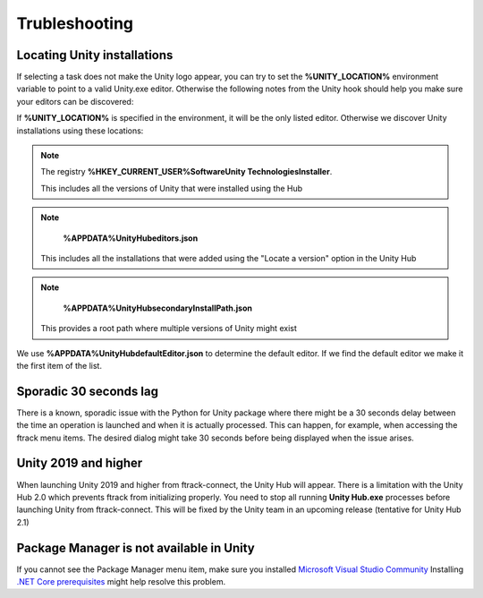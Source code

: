 ..
    :copyright: Copyright (c) 2019 ftrack

.. _trubleshooting:


Trubleshooting
==============

Locating Unity installations
----------------------------

If selecting a task does not make the Unity logo appear, you can try to set the 
**%UNITY_LOCATION%** environment variable to point to a valid Unity.exe editor. 
Otherwise the following notes from the Unity hook should help you make sure your 
editors can be discovered:

If **%UNITY_LOCATION%** is specified in the environment, it will be the only 
listed editor. Otherwise we discover Unity installations using these 
locations:

.. note::

    The registry 
    **%HKEY_CURRENT_USER%\Software\Unity Technologies\Installer**.

    This includes all the versions of Unity that were installed using the Hub

.. note::

    **%APPDATA%\UnityHub\editors.json**

   This includes all the installations that were added using the 
   "Locate a version" option in the Unity Hub

.. note::

    **%APPDATA%\UnityHub\secondaryInstallPath.json**

   This provides a root path where multiple versions of Unity might 
   exist
   
We use **%APPDATA%\UnityHub\defaultEditor.json** to determine the default 
editor. If we find the default editor we make it the first item of the 
list. 

Sporadic 30 seconds lag
-----------------------

There is a known, sporadic issue with the Python for Unity package where there
might be a 30 seconds delay between the time an operation is launched and when 
it is actually processed. This can happen, for example, when accessing the ftrack
menu items. The desired dialog might take 30 seconds before being displayed when
the issue arises.

Unity 2019 and higher
---------------------

When launching Unity 2019 and higher from ftrack-connect, the Unity Hub will 
appear. There is a limitation with the Unity Hub 2.0 which prevents ftrack from initializing properly. 
You need to stop all running **Unity Hub.exe** processes before launching Unity from 
ftrack-connect. This will be fixed by the Unity team in an upcoming release 
(tentative for Unity Hub 2.1)

Package Manager is not available in Unity
-----------------------------------------

If you cannot see the Package Manager menu item, make sure you installed 
`Microsoft Visual Studio Community <https://learn.unity.com/tutorial/get-started-with-visual-studio-and-unity>`_
Installing `.NET Core prerequisites <http://go.microsoft.com/fwlink/?LinkID=798306&clcid=0x409>`_
might help resolve this problem.
